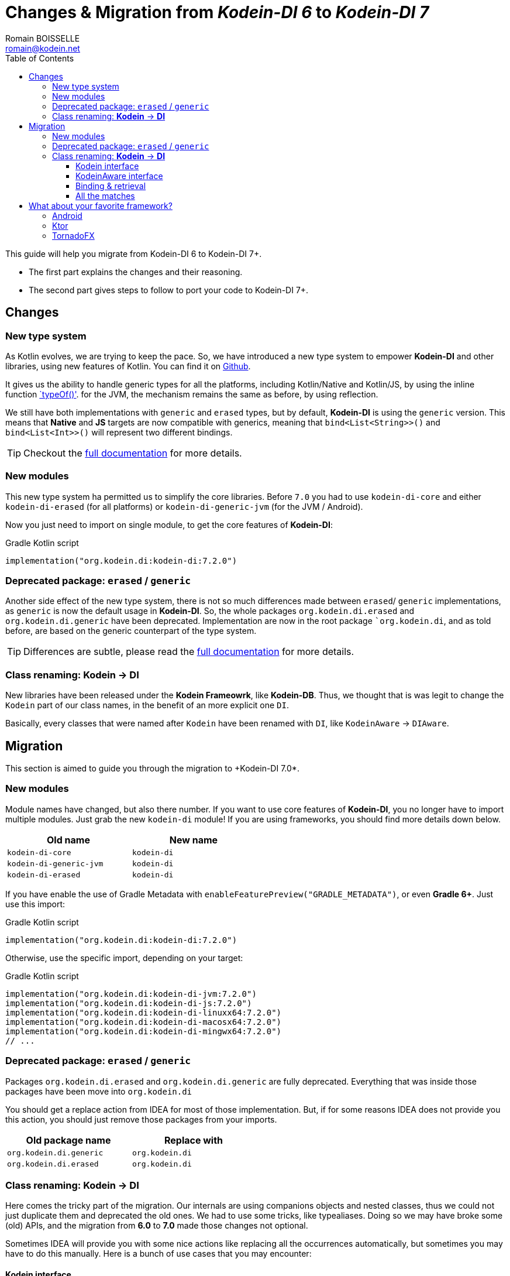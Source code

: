 = Changes & Migration from _Kodein-DI 6_ to _Kodein-DI 7_
Romain BOISSELLE <romain@kodein.net>
:toc: left
:toc-position: left
:toclevels: 5

:version: 7.2.0
:branch: 7.2

This guide will help you migrate from Kodein-DI 6 to Kodein-DI 7+.

- The first part explains the changes and their reasoning.
- The second part gives steps to follow to port your code to Kodein-DI 7+.

== Changes

=== New type system

As Kotlin evolves, we are trying to keep the pace. So, we have introduced a new type system to empower *Kodein-DI* and other libraries, using new features of Kotlin.
You can find it on https://github.com/Kodein-Framework/Kodein-Type[Github].

It gives us the ability to handle generic types for all the platforms, including Kotlin/Native and Kotlin/JS, by using the inline function https://kotlinlang.org/api/latest/jvm/stdlib/kotlin.reflect/type-of.html[`typeOf()'].
for the JVM, the mechanism remains the same as before, by using reflection.

We still have both implementations with `generic` and `erased` types, but by default, *Kodein-DI* is using the `generic` version.
This means that *Native* and *JS* targets are now compatible with generics, meaning that `bind<List<String>>()` and `bind<List<Int>>()` will represent two different bindings.

TIP: Checkout the link:core.adoc[full documentation] for more details.

=== New modules

This new type system ha permitted us to simplify the core libraries.
Before `7.0` you had to use `kodein-di-core` and either `kodein-di-erased` (for all platforms) or `kodein-di-generic-jvm` (for the JVM / Android).

Now you just need to import on single module, to get the core features of *Kodein-DI*:

[subs="attributes"]
.Gradle Kotlin script
----
implementation("org.kodein.di:kodein-di:{version}")
----

=== Deprecated package: `erased` / `generic`

Another side effect of the new type system, there is not so much differences made between `erased`/ `generic` implementations, as `generic` is now the default usage in *Kodein-DI*.
So, the whole packages `org.kodein.di.erased` and `org.kodein.di.generic` have been deprecated.
Implementation are now in the root package ``org.kodein.di`, and as told before, are based on the generic counterpart of the type system.

TIP: Differences are subtle, please read the link:core.adoc[full documentation] for more details.

=== Class renaming: *Kodein* -> *DI*

New libraries have been released under the *Kodein Frameowrk*, like *Kodein-DB*.
Thus, we thought that is was legit to change the `Kodein` part of our class names, in the benefit of an more explicit one `DI`.

Basically, every classes that were named after `Kodein` have been renamed with `DI`, like `KodeinAware` -> `DIAware`.

== Migration

This section is aimed to guide you through the migration to +Kodein-DI 7.0*.

=== New modules

Module names have changed, but also there number. If you want to use core features of *Kodein-DI*, you no longer have to import multiple modules.
Just grab the new `kodein-di` module! If you are using frameworks, you should find more details down below.

[options="header",width="50%"]
|=======
| Old name                  | New name
| `kodein-di-core`          | `kodein-di`
| `kodein-di-generic-jvm`   | `kodein-di`
| `kodein-di-erased`        | `kodein-di`
|=======

If you have enable the use of Gradle Metadata with `enableFeaturePreview("GRADLE_METADATA")`, or even *Gradle 6+*. Just use this import:

[subs="attributes"]
.Gradle Kotlin script
----
implementation("org.kodein.di:kodein-di:{version}")
----

Otherwise, use the specific import, depending on your target:

[subs="attributes"]
.Gradle Kotlin script
----
implementation("org.kodein.di:kodein-di-jvm:{version}")
implementation("org.kodein.di:kodein-di-js:{version}")
implementation("org.kodein.di:kodein-di-linuxx64:{version}")
implementation("org.kodein.di:kodein-di-macosx64:{version}")
implementation("org.kodein.di:kodein-di-mingwx64:{version}")
// ...
----

=== Deprecated package: `erased` / `generic`

Packages `org.kodein.di.erased` and `org.kodein.di.generic` are fully deprecated.
Everything that was inside those packages have been move into `org.kodein.di`

You should get a replace action from IDEA for most of those implementation.
But, if for some reasons IDEA does not provide you this action, you should just remove those packages from your imports.

[options="header",width="50%"]
|=======
| Old package name        | Replace with
| `org.kodein.di.generic` | `org.kodein.di`
| `org.kodein.di.erased`  | `org.kodein.di`
|=======

=== Class renaming: *Kodein* -> *DI*

Here comes the tricky part of the migration. Our internals are using companions objects and nested classes,
thus we could not just duplicate them and deprecated the old ones. We had to use some tricks, like typealiases.
Doing so we may have broke some (old) APIs, and the migration from *6.0* to *7.0* made those changes not optional.

Sometimes IDEA will provide you with some nice actions like replacing all the occurrences automatically,
but sometimes you may have to do this manually. Here is a bunch of use cases that you may encounter:

==== Kodein interface

When migrating to *Kodein-DI 7+*, you will quickly notice some compile / deprecation errors.

The first one might be on the more import type in _Kodein-DI_, `Kodein`.

Sometimes, _IntelliJ IDEA_ will encourage you to refactor your code with some actions, with _Alt+Enter_ / _Cmd+Enter_.

[cols="65%,<.^35%a",grid="none",frame="none"]
|===
|image::6to7/kodein-to-di.png[Kodein to DI, 800]
|Either from your code
|image::6to7/kodein-to-di-2.png[Kodein to DI, 800]
|Or in the import section
|image::6to7/kodein-builder.png[Kodein-DI builder, 500]
|Sometimes it won't resolve the deprecation annotations, but will still have some actions to replace the deprecated interface...
|===

==== KodeinAware interface

The second most important type in _Kodein-DI_ is `KodeinAware`, that we will need to refactor to ... `DIAware`.

If you were using `KodeinAware` in your projects, you might end up with something like this:

[cols="65%,<.^35%a",grid="none",frame="none"]
|===
|image::6to7/diaware-1.png[DIAware, 800]
|Both interface implementation and the class implementing it are with errors.
|===

First thing, replace `KodeinAware` with `DIAware` (_Alt+Enter_ / _Cmd+Enter_ is your best friend here):

image::6to7/diaware-2.png[DIAware, 800]

After that, you will need to make changes to the class that is implementing `DIAware`. +
Because we also had renamed the properties from `KodeinAware`, you might have some errors on the following properties.

[options="header",width="50%"]
|=======
| Old name                     | New name
| `kodein`                     | `di`
| `kodeinContext`              | `diContext`
| `kodeinTrigger`              | `diTrigger`
|=======

image::6to7/diaware-3.png[DIAware, 800]

Unfortunately, _IntelliJ IDEA_ won't help you for migrating those properties, you will have to do it manually. +

[cols="65%,<.^35%a",grid="none",frame="none"]
|===
|image::6to7/diaware-4.png[DIAware, 800]
|Replace `override kodein: Kodein` by `override di: DI`, either in the constructor or in the member implementation.
|image::6to7/diaware-5.png[DIAware, 800]
|Here we are, nice and fresh!
|===

The same manipulation goes for `kodeinContext` and `kodeinTrigger`

image::6to7/kcontext.png[kcontext, 800]

[IMPORTANT]
====
In the cases of `kodeinContext`, the property AND the expression might worth changing
image::6to7/dicontext.png[dicontext]
====

==== Binding & retrieval

Binding and retrieval are really easier as they just have been deprecated and moved to `org.kodein.di`.


[cols="65%,<.^35%a",grid="none",frame="none"]
|===
|image::6to7/binder-1.png[Builder]
|No error here ;)
|image::6to7/binder-2.png[Builder]
|Deprecation message suggest to use the functions defined in `org.kodein.di`.
|image::6to7/binder-3.png[Builder]
|Once again _IntelliJ IDEA_ won't help you there, just drop the imports `org.kodein.di.erased` / `org.kodein.di.generic`
|===

IMPORTANT: Removing the package imports `org.kodein.di.erased` / `org.kodein.di.generic` should help you in lot of cases.

Otherwise, just re-import the right package!

image::6to7/binder-4.png[Builder]

==== All the matches

As said before, all the classes / objects named after *Kodein* have been renamed with *DI*.
Here is the table of all the correspondences, for the public classes:

[options="header",width="50%"]
|=======
| Old name                     | New name
| `Kodein`                     | `DI`
| `KodeinAware`                | `DIAware`
| `DKodein`                    | `DirectDI`
| `DKodeinAware`               | `DirectDIAware`
| `KodeinContainer`            | `DIContainer`
| `KodeinDefining`             | `DIDefining`
| `KodeinDefinition`           | `DIDefinition`
| `KodeinContext`              | `DIContext`
| `KodeinTrigger`              | `DITrigger`
| `KodeinWrapper`              | `DIWrapper`
| `KodeinTree`                 | `DITree`
| `LateInitKodein`             | `LateInitDI`
| `LazyKodein`                 | `LazyDI`
| `KodeinProperty`             | `DIProperty`
| `KodeinPropertyMap`          | `DIPropertyMap`
| `BindingKodein`              | `BindingDI`
| `SimpleBindingKodein`        | `SimpleBindingDI`
| `NoArgSimpleBindingKodein`   | `NoArgSimpleBindingDI`
| `NoArgBindingKodein`         | `NoArgBindingDI`
| `SetBindingKodein`           | `SetBindingDI`
| `KodeinBinding`              | `DIBinding`
| `NoArgKodeinBinding`         | `NoArgDIBinding`
| `BindingContextedKodein`     | `BindingContextedDI`
|=======

== What about your favorite framework?

Each one of the framework modules relies heavily on the core library of _Kodein-DI_, `kodein-di`.
So, there is not so much migration here, mostly extensions functions to access easily to the DI container.

You will find the table of correspondence for each framework right below.

=== Android

Importing the *Android* modules of *Kodein-DI* are now easier. You don't need to chose between `erased` and `generic` anymore.
A simple gradle dependency will do :)

[subs="attributes"]
.Gradle Kotlin script
----
implementation("org.kodein.di:kodein-di-framework-android-core:{version}")
// OR
implementation("org.kodein.di:kodein-di-framework-android-support:{version}")
// OR
implementation("org.kodein.di:kodein-di-framework-android-x:{version}")
----

Here is the table of all the correspondences, for the public classes / functions, by module:

.Core module
[options="header",width="50%"]
|=======
| Old name                     | New name
| `RetainedKodeinFragment`     | `RetainedDIFragment`
| `closestKodein()`            | `closestDI()`
| `kodein()`                   | `di()`
| `retainedKodein()`           | `retainedDI()`
| `subKodein()`                | `subDI()`
| `retainedSubKodein()`        | `retainedSubDI()`
|=======

.Support module
[options="header",width="50%"]
|=======
| Old name                     | New name
| `closestKodein()`            | `closestDI()`
| `kodein()`                   | `di()`
|=======

.AndroidX module
[options="header",width="50%"]
|=======
| Old name                     | New name
| `closestKodein()`            | `closestDI()`
| `kodein()`                   | `di()`
|=======

=== Ktor

Here is the table of all the correspondences, for the public classes / functions:

.Ktor server module
[options="header",width="50%"]
|=======
| Old name                     | New name
| `KodeinFeature`              | `DIFeature`
| `KodeinSession`              | `KodeinDISession`
| `kodein { }`                 | `di { }`
| `closestKodein()`            | `closestDI()`
| `kodein()`                   | `di()`
| `subKodein()`                | `subDI()`
|=======

.Ktor server controller module
[options="header",width="50%"]
|=======
| Old name                     | New name
| `AbstractKodeinController`   | `AbstractDIController`
| `KodeinController`           | `DIController`
|=======

=== TornadoFX

Here is the table of all the correspondences, for the public classes / functions:

[options="header",width="50%"]
|=======
| Old name                     | New name
| `closestKodein()`            | `closestKodeinDI()`
| `kodein()`                   | `kodeinDI()`
| `subKodein()`                | `subDI()`
|=======
